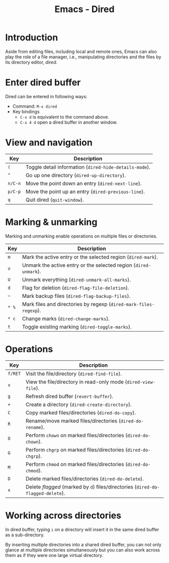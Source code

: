 #+TITLE: Emacs - Dired

* Introduction
Aside from editing files, including local and remote ones, Emacs can also play the role of a file manager, i.e., manipulating directories and the files by its directory editor, /dired/.
* Enter dired buffer
Dired can be entered in following ways:
- Command: =M-x dired=
- Key bindings
  + =C-x d= is equivalent to the command above.
  + =C-x 4 d= open a dired buffer in another window.
* View and navigation
| Key     | Description                                            |
|---------+--------------------------------------------------------|
| =(=     | Toggle detail information (=dired-hide-details-mode=). |
| =^=     | Go up one directory (=dired-up-directory=).            |
| =n/C-n= | Move the point down an entry (=dired-next-line=).      |
| =p/C-p= | Move the point up an entry (=dired-previous-line=).    |
| =q=     | Quit dired (=quit-window=).                            |
* Marking & unmarking
Marking and unmarking enable operations on multiple files or directories.
| Key   | Description                                                      |
|-------+------------------------------------------------------------------|
| =m=   | Mark the active entry or the selected region (=dired-mark=).     |
| =u=   | Unmark the active entry or the selected region (=dired-unmark=). |
| =U=   | Unmark everything (=dired-unmark-all-marks=).                    |
| =d=   | Flag for deletion (=dired-flag-file-deletion=).                  |
| =~=   | Mark backup files (=dired-flag-backup-files=).                    |
| =* %= | Mark files and directories by regexp (=dired-mark-files-regexp=). |
| =* c= | Change marks (=dired-change-marks=).                              |
| =t=   | Toggle existing marking (=dired-toggle-marks=).                   |
* Operations
| Key     | Description                                                                     |
|---------+---------------------------------------------------------------------------------|
| =f/RET= | Visit the file/directory (=dired-find-file=).                                   |
| =v=     | View the file/directory in read-only mode (=dired-view-file=).                  |
| =g=     | Refresh dired buffer (=revert-buffer=).                                         |
| =+=     | Create a directory (=dired-create-directory=).                                  |
| =C=     | Copy marked files/directories (=dired-do-copy=).                                |
| =R=     | Rename/move marked files/directories (=dired-do-rename=).                       |
| =O=     | Perform =chown= on marked files/directories (=dired-do-chown=).                 |
| =G=     | Perform =chgrp= on marked files/directories (=dired-do-chgrp=).                 |
| =M=     | Perform =chmod= on marked files/directories (=dired-do-chmod=).                 |
| =D=     | Delete marked files/directories (=dired-do-delete=).                            |
| =x=     | Delete /flagged/ (marked by =d=) files/directories (=dired-do-flagged-delete=). |
* Working across directories
In dired buffer, typing =i= on a directory will insert it in the same dired buffer as a sub-directory.

By inserting multiple directories into a shared dired buffer, you can not only glance at multiple directories simultaneously but you can also work across them as if they were one large virtual directory.
